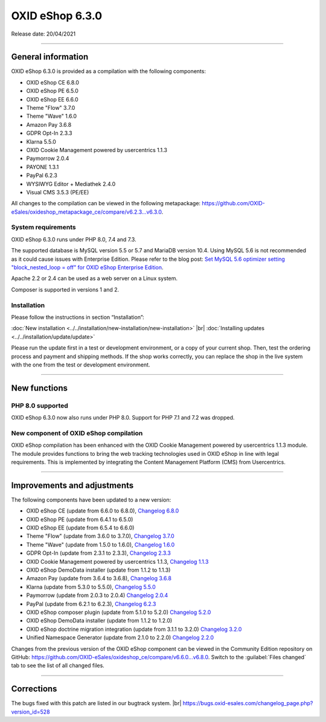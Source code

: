 OXID eShop 6.3.0
================

Release date: 20/04/2021

-----------------------------------------------------------------------------------------

General information
-------------------
OXID eShop 6.3.0 is provided as a compilation with the following components:

* OXID eShop CE 6.8.0
* OXID eShop PE 6.5.0
* OXID eShop EE 6.6.0
* Theme "Flow" 3.7.0
* Theme "Wave" 1.6.0
* Amazon Pay 3.6.8
* GDPR Opt-In 2.3.3
* Klarna 5.5.0
* OXID Cookie Management powered by usercentrics 1.1.3
* Paymorrow 2.0.4
* PAYONE 1.3.1
* PayPal 6.2.3
* WYSIWYG Editor + Mediathek 2.4.0
* Visual CMS 3.5.3 (PE/EE)

All changes to the compilation can be viewed in the following metapackage: `<https://github.com/OXID-eSales/oxideshop_metapackage_ce/compare/v6.2.3...v6.3.0>`_.

System requirements
^^^^^^^^^^^^^^^^^^^
OXID eShop 6.3.0 runs under PHP 8.0, 7.4 and 7.3.

The supported database is MySQL version 5.5 or 5.7 and MariaDB version 10.4. Using MySQL 5.6 is not recommended as it could cause issues with Enterprise Edition. Please refer to the blog post: `Set MySQL 5.6 optimizer setting "block_nested_loop = off" for OXID eShop Enterprise Edition <https://oxidforge.org/en/set-mysql-5-6-optimizer-setting-block_nested_loop-off-for-oxid-eshop-enterprise-edition.html>`_.

Apache 2.2 or 2.4 can be used as a web server on a Linux system.

Composer is supported in versions 1 and 2.

Installation
^^^^^^^^^^^^
Please follow the instructions in section “Installation”:

:doc:`New installation <../../installation/new-installation/new-installation>` |br|
:doc:`Installing updates <../../installation/update/update>`

Please run the update first in a test or development environment, or a copy of your current shop. Then, test the ordering process and payment and shipping methods. If the shop works correctly, you can replace the shop in the live system with the one from the test or development environment.

-----------------------------------------------------------------------------------------

New functions
-------------
PHP 8.0 supported
^^^^^^^^^^^^^^^^^
OXID eShop 6.3.0 now also runs under PHP 8.0. Support for PHP 7.1 and 7.2 was dropped.

New component of OXID eShop compilation
^^^^^^^^^^^^^^^^^^^^^^^^^^^^^^^^^^^^^^^
OXID eShop compilation has been enhanced with the OXID Cookie Management powered by usercentrics 1.1.3 module. The module provides functions to bring the web tracking technologies used in OXID eShop in line with legal requirements. This is implemented by integrating the Content Management Platform (CMS) from Usercentrics.

-----------------------------------------------------------------------------------------

Improvements and adjustments
----------------------------
The following components have been updated to a new version:

* OXID eShop CE (update from 6.6.0 to 6.8.0), `Changelog 6.8.0 <https://github.com/OXID-eSales/oxideshop_ce/blob/v6.8.0/CHANGELOG.md>`_
* OXID eShop PE (update from 6.4.1 to 6.5.0)
* OXID eShop EE (update from 6.5.4 to 6.6.0)
* Theme "Flow" (update from 3.6.0 to 3.7.0), `Changelog 3.7.0 <https://github.com/OXID-eSales/flow_theme/blob/v3.7.0/CHANGELOG.md>`_
* Theme "Wave" (update from 1.5.0 to 1.6.0), `Changelog 1.6.0 <https://github.com/OXID-eSales/wave-theme/blob/v1.6.0/CHANGELOG.md>`_
* GDPR Opt-In (update from 2.3.1 to 2.3.3), `Changelog 2.3.3 <https://github.com/OXID-eSales/gdpr-optin-module/blob/v2.3.3/CHANGELOG.md>`_
* OXID Cookie Management powered by usercentrics 1.1.3, `Changelog 1.1.3 <https://github.com/OXID-eSales/usercentrics/blob/v1.1.3/CHANGELOG.md>`_
* OXID eShop DemoData installer (update from 1.1.2 to 1.1.3)
* Amazon Pay (update from 3.6.4 to 3.6.8), `Changelog 3.6.8 <https://github.com/bestit/amazon-pay-oxid/blob/3.6.8/CHANGELOG.md>`_
* Klarna (update from 5.3.0 to 5.5.0), `Changelog 5.5.0 <https://github.com/topconcepts/OXID-Klarna-6/blob/v5.5.0/CHANGELOG.md>`_
* Paymorrow (update from 2.0.3 to 2.0.4) `Changelog 2.0.4 <https://github.com/OXID-eSales/paymorrow-module/blob/v2.0.4/CHANGELOG.md>`_
* PayPal (update from 6.2.1 to 6.2.3), `Changelog 6.2.3 <https://github.com/OXID-eSales/paypal/blob/v6.2.3/CHANGELOG.md>`_
* OXID eShop composer plugin (update from 5.1.0 to 5.2.0) `Changelog 5.2.0 <https://github.com/OXID-eSales/oxideshop_composer_plugin/blob/v5.2.0/CHANGELOG.md>`_
* OXID eShop DemoData installer (update from 1.1.2 to 1.2.0)
* OXID eShop doctrine migration integration (update from 3.1.1 to 3.2.0) `Changelog 3.2.0 <https://github.com/OXID-eSales/oxideshop-doctrine-migration-wrapper/blob/v3.2.0/CHANGELOG.md>`_
* Unified Namespace Generator (update from 2.1.0 to 2.2.0) `Changelog 2.2.0 <https://github.com/OXID-eSales/oxideshop-unified-namespace-generator/blob/v2.2.0/CHANGELOG.md>`_

Changes from the previous version of the OXID eShop component can be viewed in the Community Edition repository on GitHub: https://github.com/OXID-eSales/oxideshop_ce/compare/v6.6.0...v6.8.0. Switch to the :guilabel:`Files changed` tab to see the list of all changed files.

-----------------------------------------------------------------------------------------

Corrections
-----------
The bugs fixed with this patch are listed in our bugtrack system. |br|
https://bugs.oxid-esales.com/changelog_page.php?version_id=528


.. Intern: oxbajs, Status: transL
